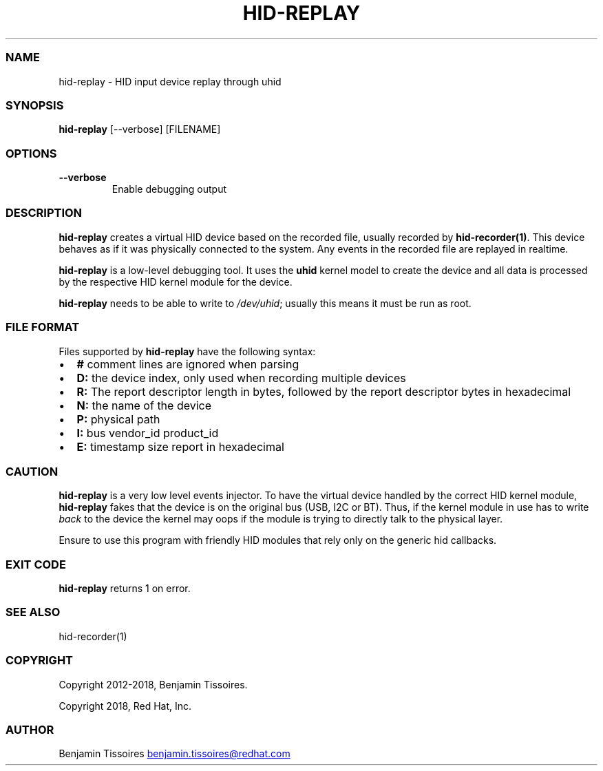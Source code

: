 .\" Automatically generated by Pandoc 3.6.1
.\"
.TH "HID\-REPLAY" "1" "" ""
.SS NAME
hid\-replay \- HID input device replay through uhid
.SS SYNOPSIS
\f[B]hid\-replay\f[R] [\-\-verbose] [FILENAME]
.SS OPTIONS
.TP
\f[B]\-\-verbose\f[R]
Enable debugging output
.SS DESCRIPTION
\f[B]hid\-replay\f[R] creates a virtual HID device based on the recorded
file, usually recorded by \f[B]hid\-recorder(1)\f[R].
This device behaves as if it was physically connected to the system.
Any events in the recorded file are replayed in realtime.
.PP
\f[B]hid\-replay\f[R] is a low\-level debugging tool.
It uses the \f[B]uhid\f[R] kernel model to create the device and all
data is processed by the respective HID kernel module for the device.
.PP
\f[B]hid\-replay\f[R] needs to be able to write to \f[I]/dev/uhid\f[R];
usually this means it must be run as root.
.SS FILE FORMAT
Files supported by \f[B]hid\-replay\f[R] have the following syntax:
.IP \[bu] 2
\f[B]#\f[R] comment lines are ignored when parsing
.IP \[bu] 2
\f[B]D:\f[R] the device index, only used when recording multiple devices
.IP \[bu] 2
\f[B]R:\f[R] The report descriptor length in bytes, followed by the
report descriptor bytes in hexadecimal
.IP \[bu] 2
\f[B]N:\f[R] the name of the device
.IP \[bu] 2
\f[B]P:\f[R] physical path
.IP \[bu] 2
\f[B]I:\f[R] bus vendor_id product_id
.IP \[bu] 2
\f[B]E:\f[R] timestamp size report in hexadecimal
.SS CAUTION
\f[B]hid\-replay\f[R] is a very low level events injector.
To have the virtual device handled by the correct HID kernel module,
\f[B]hid\-replay\f[R] fakes that the device is on the original bus (USB,
I2C or BT).
Thus, if the kernel module in use has to write \f[I]back\f[R] to the
device the kernel may oops if the module is trying to directly talk to
the physical layer.
.PP
Ensure to use this program with friendly HID modules that rely only on
the generic hid callbacks.
.SS EXIT CODE
\f[B]hid\-replay\f[R] returns 1 on error.
.SS SEE ALSO
hid\-recorder(1)
.SS COPYRIGHT
Copyright 2012\-2018, Benjamin Tissoires.
.PP
Copyright 2018, Red Hat, Inc.
.SS AUTHOR
Benjamin Tissoires \c
.MT benjamin.tissoires@redhat.com
.ME \c
